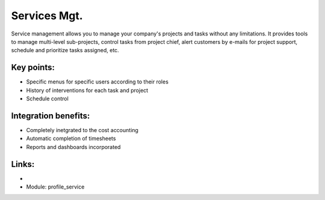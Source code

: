 Services Mgt.
=============

Service management allows you to manage your company's projects and tasks
without any limitations. It provides tools to manage multi-level sub-projects,
control tasks from project chief, alert customers by e-mails for project
support, schedule and prioritize tasks assigned,  etc.

.. raw:: html
 
 <a target="_blank" href="images/service_mgt_screenshot.png"><img src="images/service_mgt_screenshot.png" width="430" height="250" class="screenshot" /></a>

Key points:
-----------

* Specific menus for specific users according to their roles
* History of interventions for each task and project
* Schedule control

Integration benefits:
---------------------

* Completely inetgrated to the cost accounting
* Automatic completion of timesheets
* Reports and dashboards incorporated

Links:
------

*
  .. raw:: html
  
    <a target="_blank" href="http://demo.openerp.com:8080/login?user=admin&passwd=admin&db=service_en">Demonstration</a>
* Module: profile_service

